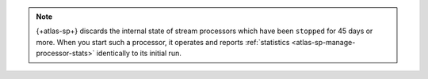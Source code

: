 .. note::

   {+atlas-sp+} discards the internal state of stream processors which
   have been ``stopped`` for 45 days or more. When you start such a
   processor, it operates and reports :ref:`statistics
   <atlas-sp-manage-processor-stats>` identically to its initial run.
